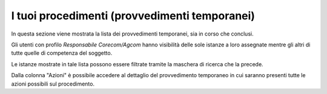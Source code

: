I tuoi procedimenti (provvedimenti temporanei)
==============================================

In questa sezione viene mostrata la lista dei provvedimenti temporanei, sia in corso che conclusi.

Gli utenti con profilo *Responsabile Corecom/Agcom* hanno visibilità delle sole istanze a loro assegnate mentre gli altri di tutte quelle di competenza del soggetto.

Le istanze mostrate in tale lista possono essere filtrate tramite la maschera di ricerca che la precede.

Dalla colonna "Azioni" è possibile accedere al dettaglio del provvedimento temporaneo in cui saranno presenti tutte le azioni possibili sul procedimento.
 
